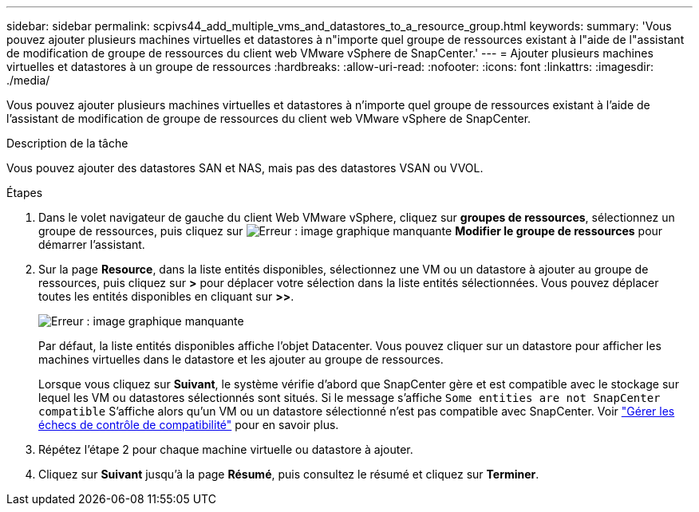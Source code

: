---
sidebar: sidebar 
permalink: scpivs44_add_multiple_vms_and_datastores_to_a_resource_group.html 
keywords:  
summary: 'Vous pouvez ajouter plusieurs machines virtuelles et datastores à n"importe quel groupe de ressources existant à l"aide de l"assistant de modification de groupe de ressources du client web VMware vSphere de SnapCenter.' 
---
= Ajouter plusieurs machines virtuelles et datastores à un groupe de ressources
:hardbreaks:
:allow-uri-read: 
:nofooter: 
:icons: font
:linkattrs: 
:imagesdir: ./media/


[role="lead"]
Vous pouvez ajouter plusieurs machines virtuelles et datastores à n'importe quel groupe de ressources existant à l'aide de l'assistant de modification de groupe de ressources du client web VMware vSphere de SnapCenter.

.Description de la tâche
Vous pouvez ajouter des datastores SAN et NAS, mais pas des datastores VSAN ou VVOL.

.Étapes
. Dans le volet navigateur de gauche du client Web VMware vSphere, cliquez sur *groupes de ressources*, sélectionnez un groupe de ressources, puis cliquez sur image:scpivs44_image39.png["Erreur : image graphique manquante"] *Modifier le groupe de ressources* pour démarrer l'assistant.
. Sur la page *Resource*, dans la liste entités disponibles, sélectionnez une VM ou un datastore à ajouter au groupe de ressources, puis cliquez sur *>* pour déplacer votre sélection dans la liste entités sélectionnées. Vous pouvez déplacer toutes les entités disponibles en cliquant sur *>>*.
+
image:scpivs44_image19.png["Erreur : image graphique manquante"]

+
Par défaut, la liste entités disponibles affiche l'objet Datacenter. Vous pouvez cliquer sur un datastore pour afficher les machines virtuelles dans le datastore et les ajouter au groupe de ressources.

+
Lorsque vous cliquez sur *Suivant*, le système vérifie d'abord que SnapCenter gère et est compatible avec le stockage sur lequel les VM ou datastores sélectionnés sont situés. Si le message s'affiche `Some entities are not SnapCenter compatible` S'affiche alors qu'un VM ou un datastore sélectionné n'est pas compatible avec SnapCenter. Voir link:scpivs44_create_resource_groups_for_vms_and_datastores.html#manage-compatibility-check-failures["Gérer les échecs de contrôle de compatibilité"] pour en savoir plus.

. Répétez l'étape 2 pour chaque machine virtuelle ou datastore à ajouter.
. Cliquez sur *Suivant* jusqu'à la page *Résumé*, puis consultez le résumé et cliquez sur *Terminer*.

